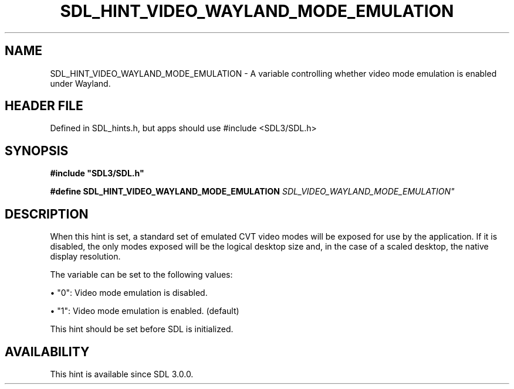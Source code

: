.\" This manpage content is licensed under Creative Commons
.\"  Attribution 4.0 International (CC BY 4.0)
.\"   https://creativecommons.org/licenses/by/4.0/
.\" This manpage was generated from SDL's wiki page for SDL_HINT_VIDEO_WAYLAND_MODE_EMULATION:
.\"   https://wiki.libsdl.org/SDL_HINT_VIDEO_WAYLAND_MODE_EMULATION
.\" Generated with SDL/build-scripts/wikiheaders.pl
.\"  revision SDL-3.1.1-no-vcs
.\" Please report issues in this manpage's content at:
.\"   https://github.com/libsdl-org/sdlwiki/issues/new
.\" Please report issues in the generation of this manpage from the wiki at:
.\"   https://github.com/libsdl-org/SDL/issues/new?title=Misgenerated%20manpage%20for%20SDL_HINT_VIDEO_WAYLAND_MODE_EMULATION
.\" SDL can be found at https://libsdl.org/
.de URL
\$2 \(laURL: \$1 \(ra\$3
..
.if \n[.g] .mso www.tmac
.TH SDL_HINT_VIDEO_WAYLAND_MODE_EMULATION 3 "SDL 3.1.1" "SDL" "SDL3 FUNCTIONS"
.SH NAME
SDL_HINT_VIDEO_WAYLAND_MODE_EMULATION \- A variable controlling whether video mode emulation is enabled under Wayland\[char46]
.SH HEADER FILE
Defined in SDL_hints\[char46]h, but apps should use #include <SDL3/SDL\[char46]h>

.SH SYNOPSIS
.nf
.B #include \(dqSDL3/SDL.h\(dq
.PP
.BI "#define SDL_HINT_VIDEO_WAYLAND_MODE_EMULATION "SDL_VIDEO_WAYLAND_MODE_EMULATION"
.fi
.SH DESCRIPTION
When this hint is set, a standard set of emulated CVT video modes will be
exposed for use by the application\[char46] If it is disabled, the only modes
exposed will be the logical desktop size and, in the case of a scaled
desktop, the native display resolution\[char46]

The variable can be set to the following values:


\(bu "0": Video mode emulation is disabled\[char46]

\(bu "1": Video mode emulation is enabled\[char46] (default)

This hint should be set before SDL is initialized\[char46]

.SH AVAILABILITY
This hint is available since SDL 3\[char46]0\[char46]0\[char46]

